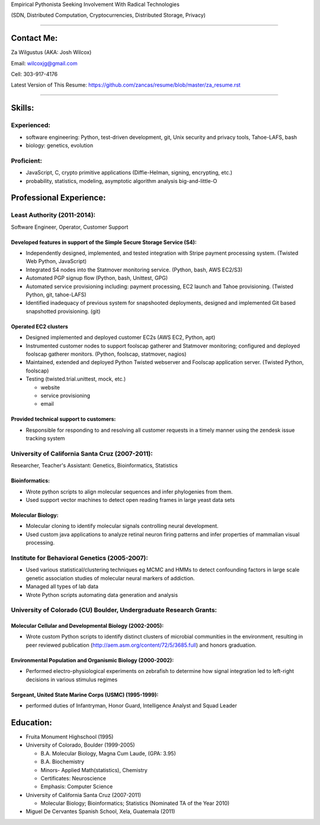 Empirical Pythonista Seeking Involvement With Radical Technologies

(SDN, Distributed Computation, Cryptocurrencies, Distributed Storage, Privacy)

***********************

Contact Me:
-----------

Za Wilgustus (AKA: Josh Wilcox)

Email:  wilcoxjg@gmail.com

Cell:   303-917-4176

Latest Version of This Resume: https://github.com/zancas/resume/blob/master/za_resume.rst

************************

Skills:
-------

Experienced:
~~~~~~~~~~~~

* software engineering: Python, test-driven development, git, Unix security
  and privacy tools, Tahoe-LAFS, bash
* biology: genetics, evolution

Proficient:
~~~~~~~~~~~

* JavaScript, C, crypto primitive applications (Diffie-Helman, signing, encrypting, etc.)

* probability, statistics, modeling, asymptotic algorithm analysis big-and-little-O


Professional Experience:
------------------------

Least Authority (2011-2014):
~~~~~~~~~~~~~~~~~~~~~~~~~~~~

Software Engineer, Operator, Customer Support

Developed features in support of the Simple Secure Storage Service (S4):
''''''''''''''''''''''''''''''''''''''''''''''''''''''''''''''''''''''''

* Independently designed, implemented, and tested integration with Stripe
  payment processing system. (Twisted Web Python, JavaScript)
* Integrated S4 nodes into the Statmover monitoring service. (Python, bash,
  AWS EC2/S3)
* Automated PGP signup flow (Python, bash, Unittest, GPG)
* Automated service provisioning including: payment processing, EC2 launch
  and Tahoe provisioning. (Twisted Python, git, tahoe-LAFS)
* Identified inadequacy of previous system for snapshooted deployments,
  designed and implemented Git based snapshotted provisioning. (git)

Operated EC2 clusters
'''''''''''''''''''''

* Designed implemented and deployed customer EC2s (AWS EC2, Python, apt)
* Instrumented customer nodes to support foolscap gatherer and Statmover
  monitoring; configured and deployed foolscap gatherer monitors. (Python,
  foolscap, statmover, nagios)
* Maintained, extended and deployed Python Twisted webserver and Foolscap
  application server. (Twisted Python, foolscap)
* Testing (twisted.trial.unittest, mock, etc.)

  - website
  - service provisioning
  - email

Provided technical support to customers:
''''''''''''''''''''''''''''''''''''''''

* Responsible for responding to and resolving all customer requests in a timely manner using the zendesk issue tracking system

University of California Santa Cruz (2007-2011):
~~~~~~~~~~~~~~~~~~~~~~~~~~~~~~~~~~~~~~~~~~~~~~~~

Researcher, Teacher's Assistant: Genetics, Bioinformatics, Statistics

Bioinformatics:
'''''''''''''''

* Wrote python scripts to align molecular sequences and infer phylogenies from them.
* Used support vector  machines to detect open reading frames in large yeast data sets


Molecular Biology:
''''''''''''''''''

* Molecular cloning to identify molecular signals controlling neural
  development.
* Used custom java applications to analyze retinal neuron firing patterns and infer properties of mammalian visual processing.

Institute for Behavioral Genetics (2005-2007):
~~~~~~~~~~~~~~~~~~~~~~~~~~~~~~~~~~~~~~~~~~~~~~

* Used various statistical/clustering techniques eg MCMC and HMMs to detect
  confounding factors in large scale genetic association studies of
  molecular neural markers of addiction.

* Managed all types of lab data

* Wrote Python scripts automating data generation and analysis

University of Colorado (CU) Boulder, Undergraduate Research Grants:
~~~~~~~~~~~~~~~~~~~~~~~~~~~~~~~~~~~~~~~~~~~~~~~~~~~~~~~~~~~~~~~~~~~

Molecular Cellular and Developmental Biology (2002-2005):
'''''''''''''''''''''''''''''''''''''''''''''''''''''''''
* Wrote custom Python scripts to identify distinct clusters of microbial
  communities in the environment, resulting in peer reviewed publication
  (http://aem.asm.org/content/72/5/3685.full)
  and honors graduation.

Environmental Population and Organismic Biology (2000-2002):
''''''''''''''''''''''''''''''''''''''''''''''''''''''''''''

* Performed electro-physiological experiments on zebrafish to determine how
  signal integration led to left-right decisions in various stimulus regimes

Sergeant, United State Marine Corps (USMC) (1995-1999):
'''''''''''''''''''''''''''''''''''''''''''''''''''''''

* performed duties of Infantryman, Honor Guard, Intelligence Analyst and Squad Leader


Education:
----------
* Fruita Monument Highschool (1995)
* University of Colorado, Boulder (1999-2005)

  - B.A. Molecular Biology, Magna Cum Laude, (GPA: 3.95)
  - B.A. Biochemistry
  - Minors- Applied Math(statistics), Chemistry
  - Certificates: Neuroscience
  - Emphasis: Computer Science

* University of California Santa Cruz (2007-2011)

  - Molecular Biology; Bioinformatics; Statistics (Nominated TA of the Year 2010)


* Miguel De Cervantes Spanish School, Xela, Guatemala (2011)
